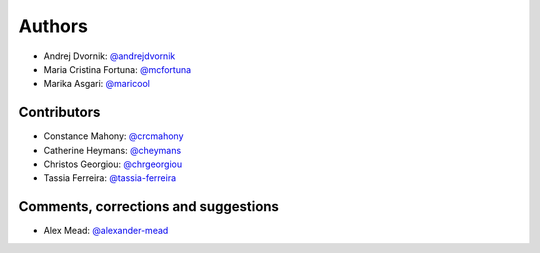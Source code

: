 Authors
=======
* Andrej Dvornik: `@andrejdvornik <https://github.com/andrejdvornik>`_
* Maria Cristina Fortuna: `@mcfortuna <https://github.com/mcfortuna>`_
* Marika Asgari: `@maricool <https://github.com/maricool>`_

Contributors
------------
* Constance Mahony: `@crcmahony <https://github.com/crcmahony>`_
* Catherine Heymans: `@cheymans <https://github.com/cheymans>`_
* Christos Georgiou: `@chrgeorgiou <https://github.com/chrgeorgiou>`_
* Tassia Ferreira: `@tassia-ferreira <https://github.com/tassia-ferreira>`_

Comments, corrections and suggestions
-------------------------------------
* Alex Mead: `@alexander-mead <https://github.com/alexander-mead>`_
